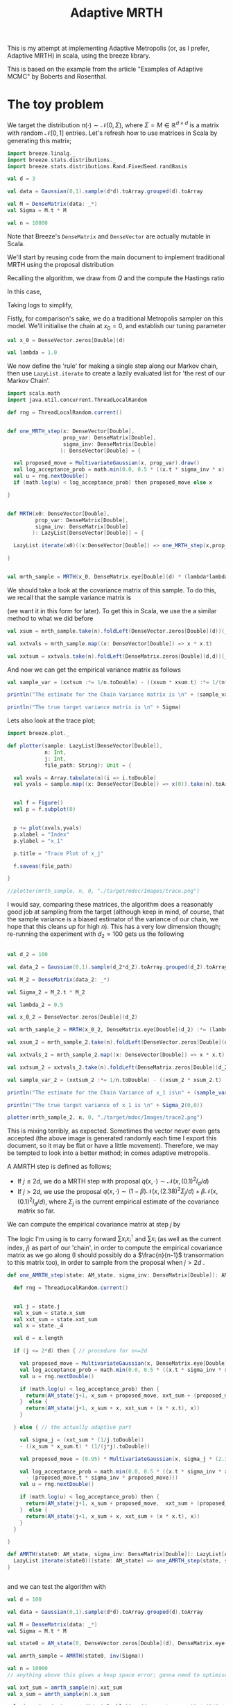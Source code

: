 #+TITLE: Adaptive MRTH
#+STARTUP: latexpreview

This is my attempt at implementing Adaptive Metropolis (or, as I prefer, Adaptive MRTH) in scala, using the breeze library.

This is based on the example from the article "Examples of Adaptive MCMC" by Boberts and Rosenthal.

* The toy problem

We target the distribution $\pi(\cdot)\sim \mathcal N(0,\Sigma)$, where $\Sigma = M \in \mathbb R^{d\times d}$ is a matrix with random $\mathcal N[0,1]$ entries. Let's refresh how to use matrices in Scala by generating this matrix;

#+begin_src scala
  import breeze.linalg._
  import breeze.stats.distributions._
  import breeze.stats.distributions.Rand.FixedSeed.randBasis

  val d = 3

  val data = Gaussian(0,1).sample(d*d).toArray.grouped(d).toArray
  
  val M = DenseMatrix(data: _*)
  val Sigma = M.t * M

  val n = 10000
#+end_src

Note that Breeze's ~DenseMatrix~ and ~DenseVector~ are actually mutable in Scala.

We'll start by reusing code from the main document to implement traditional MRTH using the proposal distribution
\begin{align*}
Q(x,\cdot)=\mathcal N(x,\lambda^{2}I_d).
\end{align*}
Recalling the algorithm, we draw from $Q$ and the compute the Hastings ratio
\begin{align*}
r(x,y) = \frac{\pi(x)q(x,y)}{\pi(y)q(y,x)}.
\end{align*}
In this case,
\begin{align*}
r(x,y) = \frac{\exp(-\frac12 x^{\intercal}\Sigma^{-1}x)\exp(-\frac12 \lambda(x-y)^{\intercal}(x-y))}{\exp(-\frac12 y^{\intercal}\Sigma^{-1}y)\exp(-\frac12 \lambda(y-x)^{\intercal}(y-x))}
\end{align*}
Taking logs to simplify,
\begin{align*}
\log r(x,y)=-\frac12 (x^{\intercal}\Sigma^{-1}x + y^{\intercal}\Sigma^{-1}y).
\end{align*}

Fistly, for comparison's sake, we do a traditional Metropolis sampler on this model.
We'll initialise the chain at $x_0 = 0$, and establish our tuning parameter

#+begin_src scala
  val x_0 = DenseVector.zeros[Double](d)

  val lambda = 1.0
#+end_src

We now define the 'rule' for making a single step along our Markov chain, then use ~LazyList.iterate~ to create a lazily evaluated list for 'the rest of our Markov Chain'.

#+begin_src scala
  import scala.math
  import java.util.concurrent.ThreadLocalRandom

  def rng = ThreadLocalRandom.current()


  def one_MRTH_step(x: DenseVector[Double], 
                    prop_var: DenseMatrix[Double], 
                    sigma_inv: DenseMatrix[Double]
                   ): DenseVector[Double] = {

    val proposed_move = MultivariateGaussian(x, prop_var).draw()
    val log_acceptance_prob = math.min(0.0, 0.5 * ((x.t * sigma_inv * x) - (proposed_move.t * sigma_inv * proposed_move)))
    val u = rng.nextDouble()
    if (math.log(u) < log_acceptance_prob) then proposed_move else x

  }


  def MRTH(x0: DenseVector[Double], 
           prop_var: DenseMatrix[Double], 
           sigma_inv: DenseMatrix[Double]
          ): LazyList[DenseVector[Double]] = {

    LazyList.iterate(x0)((x:DenseVector[Double]) => one_MRTH_step(x,prop_var,sigma_inv))

  }


  val mrth_sample = MRTH(x_0, DenseMatrix.eye[Double](d) * (lambda*lambda), inv(Sigma))
#+end_src

We should take a look at the covariance matrix of this sample. To do this, we recall that the sample variance matrix is
\begin{align*}
\mathbb Var[X] = \frac{\sum XX^{\intercal}}{n} - \frac{(\sum X)(\sum X)^{\intercal}}{n^{2}}
\end{align*}
(we want it in this form for later). To get this in Scala, we use the a similar method to what we did before

#+begin_src scala
  val xsum = mrth_sample.take(n).foldLeft(DenseVector.zeros[Double](d))(_+_)

  val xxtvals = mrth_sample.map((x: DenseVector[Double]) => x * x.t)

  val xxtsum = xxtvals.take(n).foldLeft(DenseMatrix.zeros[Double](d,d))(_+_)
#+end_src 

And now we can get the empirical variance matrix as follows

#+begin_src scala
  val sample_var = (xxtsum :*= 1/n.toDouble) - ((xsum * xsum.t) :*= 1/(n*n).toDouble)
#+end_src

#+begin_src scala
  println("The estimate for the Chain Variance matrix is \n" + (sample_var :*= (n.toDouble/(n.toDouble-1))))

  println("The true target variance matrix is \n" + Sigma)
#+end_src

Lets also look at the trace plot;

#+begin_src scala
  import breeze.plot._

  def plotter(sample: LazyList[DenseVector[Double]], 
              n: Int, 
              j: Int,
              file_path: String): Unit = {

    val xvals = Array.tabulate(n)(i => i.toDouble)
    val yvals = sample.map((x: DenseVector[Double]) => x(0)).take(n).toArray


    val f = Figure()
    val p = f.subplot(0)


    p += plot(xvals,yvals)
    p.xlabel = "Index"
    p.ylabel = "x_1"

    p.title = "Trace Plot of x_j"

    f.saveas(file_path)

  }

  //plotter(mrth_sample, n, 0, "./target/mdoc/Images/trace.png")

#+end_src

I would say, comparing these matrices, the algorithm does a reasonably good job at sampling from the target (although keep in mind, of course, that the sample variance is a biased estimator of the variance of our chain, we hope that this cleans up for high $n$). This has a very low dimension though; re-running the experiment with $d_{2}=100$ gets us the following

#+begin_src scala

  val d_2 = 100

  val data_2 = Gaussian(0,1).sample(d_2*d_2).toArray.grouped(d_2).toArray

  val M_2 = DenseMatrix(data_2: _*)

  val Sigma_2 = M_2.t * M_2

  val lambda_2 = 0.5

  val x_0_2 = DenseVector.zeros[Double](d_2)

  val mrth_sample_2 = MRTH(x_0_2, DenseMatrix.eye[Double](d_2) :*= (lambda_2*lambda_2), inv(Sigma_2))

  val xsum_2 = mrth_sample_2.take(n).foldLeft(DenseVector.zeros[Double](d_2))(_+_)

  val xxtvals_2 = mrth_sample_2.map((x: DenseVector[Double]) => x * x.t)

  val xxtsum_2 = xxtvals_2.take(n).foldLeft(DenseMatrix.zeros[Double](d_2,d_2))(_+_)

  val sample_var_2 = (xxtsum_2 :*= 1/n.toDouble) - ((xsum_2 * xsum_2.t) :*= 1/(n*n).toDouble)
#+end_src


#+begin_src scala
  println("The estimate for the Chain Variance of x_1 is\n" + (sample_var_2(0,0) * (n.toDouble/(n.toDouble-1))))

  println("The true target variance of x_1 is \n" + Sigma_2(0,0))
#+end_src

#+begin_src scala
  plotter(mrth_sample_2, n, 0, "./target/mdoc/Images/trace2.png")
#+end_src

This is mixing terribly, as expected. Sometimes the vector never even gets accepted (the above image is generated randomly each time I export this document, so it may be flat or have a little movement). Therefore, we may be tempted to look into a better method; in comes adaptive metropolis.

A AMRTH step is defined as follows;
- If $j\leq 2d$, we do a MRTH step with proposal $q(x,\cdot)\sim \mathcal N(x,(0.1)^2I_d/d)$
- If $j>2d$, we use the proposal $q(x,\cdot)\sim(1-\beta)\mathcal N(x,(2.38)^2\Sigma_j/d)+\beta\mathcal N(x,(0.1)^2I_d/d)$, where $\Sigma_j$ is the current empirical estimate of the covariance matrix so far.

We can compute the empirical covariance matrix at step $j$ by
\begin{align*}
\Sigma_j=\frac{\sum_{i=0}^j x_ix_i^{\intercal}}{j} - \frac{(\sum_{i=0}^j x_i)(\sum_{i=0}^j x_i)^{\intercal}}{j^2}.
\end{align*}

The logic I'm using is to carry forward $\sum x_ix_i^{\intercal}$ and $\sum x_i$ (as well as the current index, $j$) as part of our 'chain', in order to compute the empirical covariance matrix as we go along (I should possibly do a $\frac{n}{n-1}$ transormation to this matrix too), in order to sample from the proposal when $j>2d$ .
    
#+begin_src scala
  def one_AMRTH_step(state: AM_state, sigma_inv: DenseMatrix[Double]): AM_state = {

    def rng = ThreadLocalRandom.current()


    val j = state.j
    val x_sum = state.x_sum
    val xxt_sum = state.xxt_sum
    val x = state._4

    val d = x.length

    if (j <= 2*d) then { // procedure for n<=2d

      val proposed_move = MultivariateGaussian(x, DenseMatrix.eye[Double](d) * ((0.01)/d.toDouble)).draw()
      val log_acceptance_prob = math.min(0.0, 0.5 * ((x.t * sigma_inv * x) - (proposed_move.t * sigma_inv * proposed_move)))
      val u = rng.nextDouble()

      if (math.log(u) < log_acceptance_prob) then {
        return(AM_state(j+1, x_sum + proposed_move, xxt_sum + (proposed_move * proposed_move.t), proposed_move))
      }  else {
        return(AM_state(j+1, x_sum + x, xxt_sum + (x * x.t), x))
      }

    } else { // the actually adaptive part

      val sigma_j = (xxt_sum * (1/j.toDouble))
      - ((x_sum * x_sum.t) * (1/(j*j).toDouble))

      val proposed_move = (0.95) * MultivariateGaussian(x, sigma_j * (2.38*2.38/d.toDouble)).draw() + 0.05 * MultivariateGaussian(x, DenseMatrix.eye[Double](d) * ((0.01)/d.toDouble)).draw()

      val log_acceptance_prob = math.min(0.0, 0.5 * ((x.t * sigma_inv * x)
        - (proposed_move.t * sigma_inv * proposed_move)))
      val u = rng.nextDouble()

      if (math.log(u) < log_acceptance_prob) then {
        return(AM_state(j+1, x_sum + proposed_move,  xxt_sum + (proposed_move * proposed_move.t), proposed_move))
      }  else {
        return(AM_state(j+1, x_sum + x, xxt_sum + (x * x.t), x))
      }
    }

  }

  def AMRTH(state0: AM_state, sigma_inv: DenseMatrix[Double]): LazyList[AM_state] = {
    LazyList.iterate(state0)((state: AM_state) => one_AMRTH_step(state, sigma_inv))
  }


#+end_src

and we can test the algorithm with

#+begin_src scala
  val d = 100

  val data = Gaussian(0,1).sample(d*d).toArray.grouped(d).toArray

  val M = DenseMatrix(data: _*)
  val Sigma = M.t * M

  val state0 = AM_state(0, DenseVector.zeros[Double](d), DenseMatrix.eye[Double](d), DenseVector.zeros[Double](d))

  val amrth_sample = AMRTH(state0, inv(Sigma))

  val n = 10000
  // anything above this gives a heap space error; gonna need to optimise a bit, this is clearly innefficient; likely to do with storing a big matrix and vector along with the state, or with the way this is compututed without use of QR or anythin

  val xxt_sum = amrth_sample(n).xxt_sum
  val x_sum = amrth_sample(n).x_sum

  val sigma_j = (xxt_sum * (1/n.toDouble)) - ((x_sum * x_sum.t) * (1/(n*n).toDouble))

  print("\nThe true variance of x_1 value is\n" + Sigma(0,0))

  print("\n\nThe Empirical sigma value is\n" + sigma_j(0,0))

  plotter(amrth_sample.map((x: AM_state) => x.x), n, 0, "./exports/adaptive_trace.png")
#+end_src
